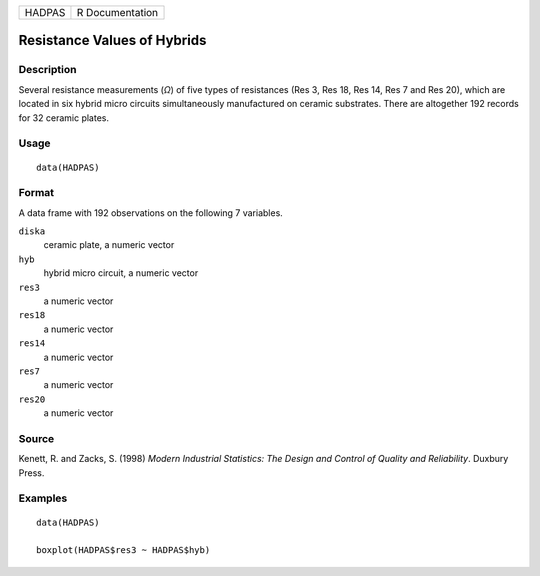 ====== ===============
HADPAS R Documentation
====== ===============

Resistance Values of Hybrids
----------------------------

Description
~~~~~~~~~~~

Several resistance measurements (*Ω*) of five types of resistances (Res
3, Res 18, Res 14, Res 7 and Res 20), which are located in six hybrid
micro circuits simultaneously manufactured on ceramic substrates. There
are altogether 192 records for 32 ceramic plates.

Usage
~~~~~

::

   data(HADPAS)

Format
~~~~~~

A data frame with 192 observations on the following 7 variables.

``diska``
   ceramic plate, a numeric vector

``hyb``
   hybrid micro circuit, a numeric vector

``res3``
   a numeric vector

``res18``
   a numeric vector

``res14``
   a numeric vector

``res7``
   a numeric vector

``res20``
   a numeric vector

Source
~~~~~~

Kenett, R. and Zacks, S. (1998) *Modern Industrial Statistics: The
Design and Control of Quality and Reliability*. Duxbury Press.

Examples
~~~~~~~~

::

   data(HADPAS)

   boxplot(HADPAS$res3 ~ HADPAS$hyb)
